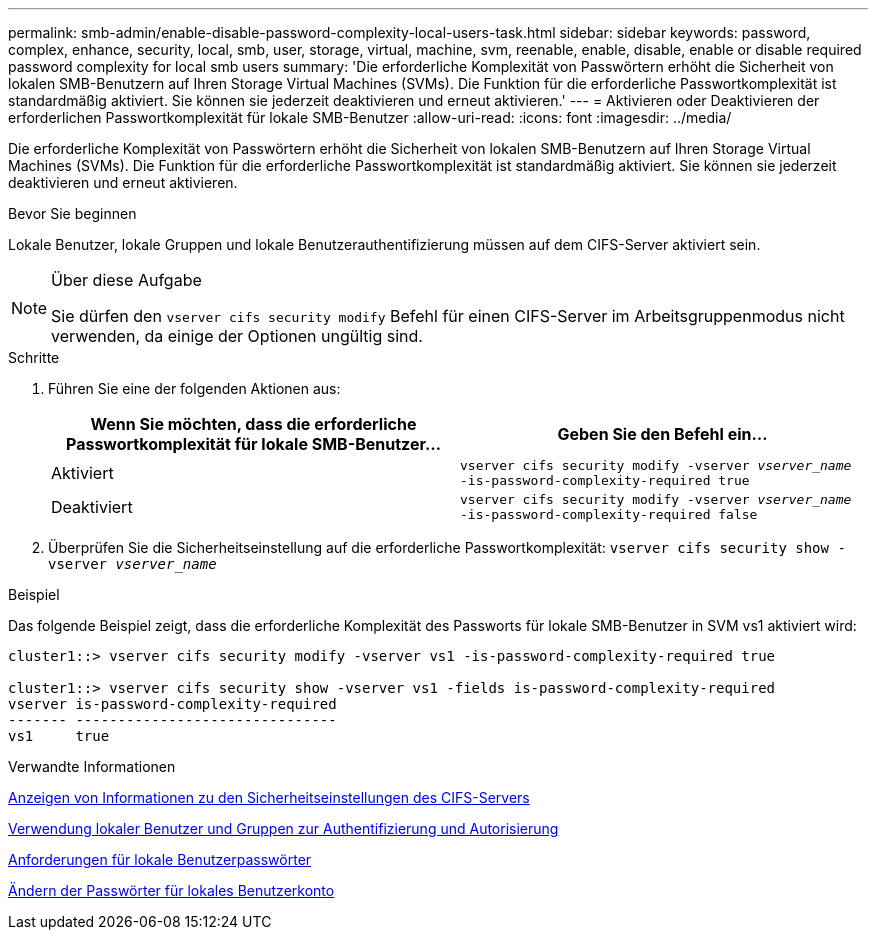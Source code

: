 ---
permalink: smb-admin/enable-disable-password-complexity-local-users-task.html 
sidebar: sidebar 
keywords: password, complex, enhance, security, local, smb, user, storage, virtual, machine, svm, reenable, enable, disable, enable or disable required password complexity for local smb users 
summary: 'Die erforderliche Komplexität von Passwörtern erhöht die Sicherheit von lokalen SMB-Benutzern auf Ihren Storage Virtual Machines (SVMs). Die Funktion für die erforderliche Passwortkomplexität ist standardmäßig aktiviert. Sie können sie jederzeit deaktivieren und erneut aktivieren.' 
---
= Aktivieren oder Deaktivieren der erforderlichen Passwortkomplexität für lokale SMB-Benutzer
:allow-uri-read: 
:icons: font
:imagesdir: ../media/


[role="lead"]
Die erforderliche Komplexität von Passwörtern erhöht die Sicherheit von lokalen SMB-Benutzern auf Ihren Storage Virtual Machines (SVMs). Die Funktion für die erforderliche Passwortkomplexität ist standardmäßig aktiviert. Sie können sie jederzeit deaktivieren und erneut aktivieren.

.Bevor Sie beginnen
Lokale Benutzer, lokale Gruppen und lokale Benutzerauthentifizierung müssen auf dem CIFS-Server aktiviert sein.

[NOTE]
.Über diese Aufgabe
====
Sie dürfen den `vserver cifs security modify` Befehl für einen CIFS-Server im Arbeitsgruppenmodus nicht verwenden, da einige der Optionen ungültig sind.

====
.Schritte
. Führen Sie eine der folgenden Aktionen aus:
+
|===
| Wenn Sie möchten, dass die erforderliche Passwortkomplexität für lokale SMB-Benutzer... | Geben Sie den Befehl ein... 


 a| 
Aktiviert
 a| 
`vserver cifs security modify -vserver _vserver_name_ -is-password-complexity-required true`



 a| 
Deaktiviert
 a| 
`vserver cifs security modify -vserver _vserver_name_ -is-password-complexity-required false`

|===
. Überprüfen Sie die Sicherheitseinstellung auf die erforderliche Passwortkomplexität: `vserver cifs security show -vserver _vserver_name_`


.Beispiel
Das folgende Beispiel zeigt, dass die erforderliche Komplexität des Passworts für lokale SMB-Benutzer in SVM vs1 aktiviert wird:

[listing]
----
cluster1::> vserver cifs security modify -vserver vs1 -is-password-complexity-required true

cluster1::> vserver cifs security show -vserver vs1 -fields is-password-complexity-required
vserver is-password-complexity-required
------- -------------------------------
vs1     true
----
.Verwandte Informationen
xref:display-server-security-settings-task.adoc[Anzeigen von Informationen zu den Sicherheitseinstellungen des CIFS-Servers]

xref:local-users-groups-concepts-concept.adoc[Verwendung lokaler Benutzer und Gruppen zur Authentifizierung und Autorisierung]

xref:requirements-local-user-passwords-concept.adoc[Anforderungen für lokale Benutzerpasswörter]

xref:change-local-user-account-passwords-task.adoc[Ändern der Passwörter für lokales Benutzerkonto]
